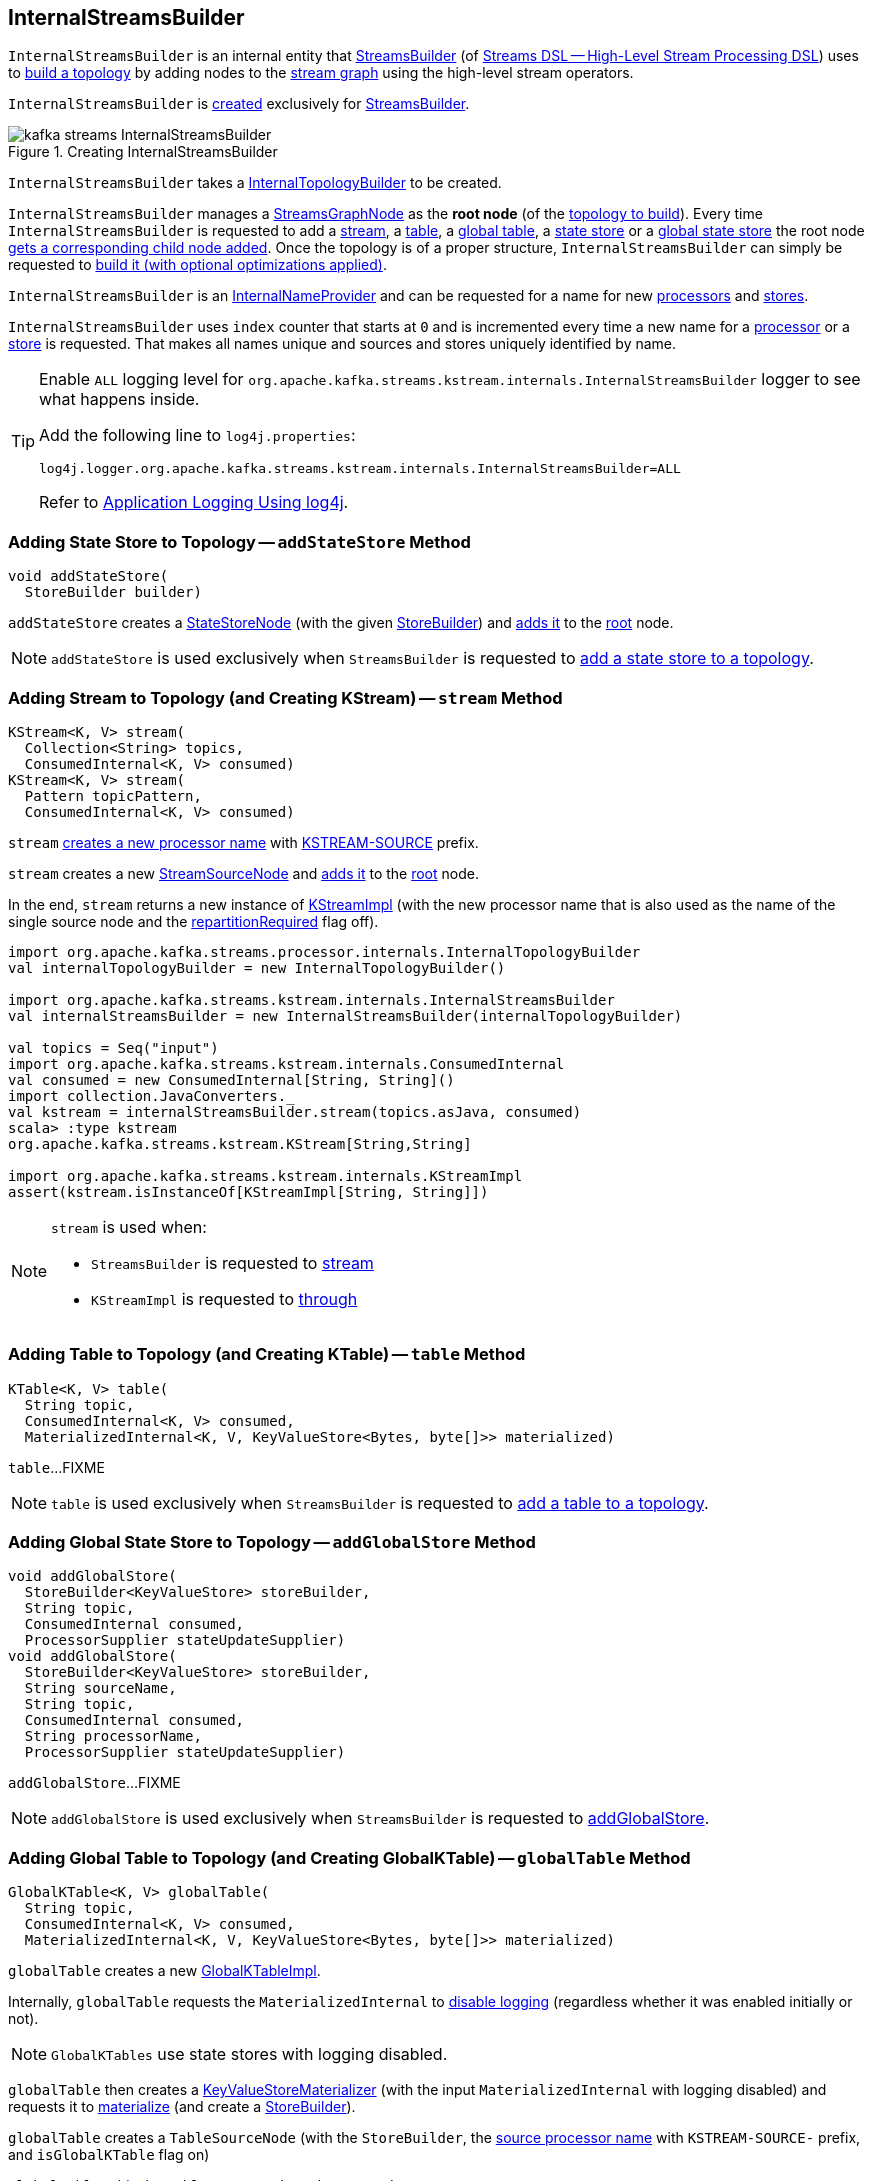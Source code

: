 == [[InternalStreamsBuilder]] InternalStreamsBuilder

`InternalStreamsBuilder` is an internal entity that <<kafka-streams-StreamsBuilder.adoc#, StreamsBuilder>> (of <<kafka-streams-streams-dsl.adoc#, Streams DSL -- High-Level Stream Processing DSL>>) uses to <<buildAndOptimizeTopology, build a topology>> by adding nodes to the <<root, stream graph>> using the high-level stream operators.

`InternalStreamsBuilder` is <<creating-instance, created>> exclusively for <<kafka-streams-StreamsBuilder.adoc#internalStreamsBuilder, StreamsBuilder>>.

.Creating InternalStreamsBuilder
image::images/kafka-streams-InternalStreamsBuilder.png[align="center"]

[[creating-instance]]
[[internalTopologyBuilder]]
`InternalStreamsBuilder` takes a link:kafka-streams-internals-InternalTopologyBuilder.adoc[InternalTopologyBuilder] to be created.

[[root]]
`InternalStreamsBuilder` manages a <<kafka-streams-internals-StreamsGraphNode.adoc#, StreamsGraphNode>> as the *root node* (of the <<buildAndOptimizeTopology, topology to build>>). Every time `InternalStreamsBuilder` is requested to add a <<stream, stream>>, a <<table, table>>, a <<globalTable, global table>>, a <<addStateStore, state store>> or a <<addGlobalStore, global state store>> the root node <<addGraphNode, gets a corresponding child node added>>. Once the topology is of a proper structure, `InternalStreamsBuilder` can simply be requested to <<buildAndOptimizeTopology, build it (with optional optimizations applied)>>.

[[InternalNameProvider]]
`InternalStreamsBuilder` is an <<kafka-streams-internals-InternalNameProvider.adoc#, InternalNameProvider>> and can be requested for a name for new <<newProcessorName, processors>> and <<newStoreName, stores>>.

[[index]]
`InternalStreamsBuilder` uses `index` counter that starts at `0` and is incremented every time a new name for a <<newProcessorName, processor>> or a <<newStoreName, store>> is requested. That makes all names unique and sources and stores uniquely identified by name.

[[logging]]
[TIP]
====
Enable `ALL` logging level for `org.apache.kafka.streams.kstream.internals.InternalStreamsBuilder` logger to see what happens inside.

Add the following line to `log4j.properties`:

```
log4j.logger.org.apache.kafka.streams.kstream.internals.InternalStreamsBuilder=ALL
```

Refer to <<kafka-logging.adoc#log4j.properties, Application Logging Using log4j>>.
====

=== [[addStateStore]] Adding State Store to Topology -- `addStateStore` Method

[source, java]
----
void addStateStore(
  StoreBuilder builder)
----

`addStateStore` creates a <<kafka-streams-internals-StateStoreNode.adoc#, StateStoreNode>> (with the given <<kafka-streams-StoreBuilder.adoc#, StoreBuilder>>) and <<addGraphNode, adds it>> to the <<root, root>> node.

NOTE: `addStateStore` is used exclusively when `StreamsBuilder` is requested to <<kafka-streams-StreamsBuilder.adoc#addStateStore, add a state store to a topology>>.

=== [[stream]] Adding Stream to Topology (and Creating KStream) -- `stream` Method

[source, java]
----
KStream<K, V> stream(
  Collection<String> topics,
  ConsumedInternal<K, V> consumed)
KStream<K, V> stream(
  Pattern topicPattern,
  ConsumedInternal<K, V> consumed)
----

`stream` <<newProcessorName, creates a new processor name>> with <<kafka-streams-internals-KStreamImpl.adoc#SOURCE_NAME, KSTREAM-SOURCE>> prefix.

`stream` creates a new <<kafka-streams-internals-StreamSourceNode.adoc#, StreamSourceNode>> and <<addGraphNode, adds it>> to the <<root, root>> node.

In the end, `stream` returns a new instance of <<kafka-streams-internals-KStreamImpl.adoc#, KStreamImpl>> (with the new processor name that is also used as the name of the single source node and the <<kafka-streams-internals-KStreamImpl.adoc#repartitionRequired, repartitionRequired>> flag off).

[source, scala]
----
import org.apache.kafka.streams.processor.internals.InternalTopologyBuilder
val internalTopologyBuilder = new InternalTopologyBuilder()

import org.apache.kafka.streams.kstream.internals.InternalStreamsBuilder
val internalStreamsBuilder = new InternalStreamsBuilder(internalTopologyBuilder)

val topics = Seq("input")
import org.apache.kafka.streams.kstream.internals.ConsumedInternal
val consumed = new ConsumedInternal[String, String]()
import collection.JavaConverters._
val kstream = internalStreamsBuilder.stream(topics.asJava, consumed)
scala> :type kstream
org.apache.kafka.streams.kstream.KStream[String,String]

import org.apache.kafka.streams.kstream.internals.KStreamImpl
assert(kstream.isInstanceOf[KStreamImpl[String, String]])
----

[NOTE]
====
`stream` is used when:

* `StreamsBuilder` is requested to <<kafka-streams-StreamsBuilder.adoc#stream, stream>>

* `KStreamImpl` is requested to <<kafka-streams-internals-KStreamImpl.adoc#through, through>>
====

=== [[table]] Adding Table to Topology (and Creating KTable) -- `table` Method

[source, java]
----
KTable<K, V> table(
  String topic,
  ConsumedInternal<K, V> consumed,
  MaterializedInternal<K, V, KeyValueStore<Bytes, byte[]>> materialized)
----

`table`...FIXME

NOTE: `table` is used exclusively when `StreamsBuilder` is requested to <<kafka-streams-StreamsBuilder.adoc#table, add a table to a topology>>.

=== [[addGlobalStore]] Adding Global State Store to Topology -- `addGlobalStore` Method

[source, java]
----
void addGlobalStore(
  StoreBuilder<KeyValueStore> storeBuilder,
  String topic,
  ConsumedInternal consumed,
  ProcessorSupplier stateUpdateSupplier)
void addGlobalStore(
  StoreBuilder<KeyValueStore> storeBuilder,
  String sourceName,
  String topic,
  ConsumedInternal consumed,
  String processorName,
  ProcessorSupplier stateUpdateSupplier)
----

`addGlobalStore`...FIXME

NOTE: `addGlobalStore` is used exclusively when `StreamsBuilder` is requested to <<kafka-streams-StreamsBuilder.adoc#addGlobalStore, addGlobalStore>>.

=== [[globalTable]] Adding Global Table to Topology (and Creating GlobalKTable) -- `globalTable` Method

[source, java]
----
GlobalKTable<K, V> globalTable(
  String topic,
  ConsumedInternal<K, V> consumed,
  MaterializedInternal<K, V, KeyValueStore<Bytes, byte[]>> materialized)
----

`globalTable` creates a new <<kafka-streams-internals-GlobalKTableImpl.adoc#, GlobalKTableImpl>>.

Internally, `globalTable` requests the `MaterializedInternal` to <<kafka-streams-Materialized.adoc#withLoggingDisabled, disable logging>> (regardless whether it was enabled initially or not).

NOTE: `GlobalKTables` use state stores with logging disabled.

`globalTable` then creates a <<kafka-streams-internals-KeyValueStoreMaterializer.adoc#, KeyValueStoreMaterializer>> (with the input `MaterializedInternal` with logging disabled) and requests it to <<kafka-streams-internals-KeyValueStoreMaterializer.adoc#materialize, materialize>> (and create a <<kafka-streams-StoreBuilder.adoc#, StoreBuilder>>).

`globalTable` creates a `TableSourceNode` (with the `StoreBuilder`, the <<newProcessorName, source processor name>> with `KSTREAM-SOURCE-` prefix, and `isGlobalKTable` flag on)

`globalTable` <<addGraphNode, adds>> the `TableSourceNode` to the <<root, root>> node.

In the end, `globalTable` creates a <<kafka-streams-internals-GlobalKTableImpl.adoc#, GlobalKTableImpl>> (with a new <<kafka-streams-internals-KTableSourceValueGetterSupplier.adoc#, KTableSourceValueGetterSupplier>> and the queryable flag of the `MaterializedInternal`).

NOTE: `globalTable` is used exclusively when `StreamsBuilder` is requested to <<kafka-streams-StreamsBuilder.adoc#globalTable, add a global table to a topology>>.

=== [[newProcessorName]] New Unique Processor Name -- `newProcessorName` Method

[source, java]
----
String newProcessorName(
  String prefix)
----

NOTE: `newProcessorName` is part of link:kafka-streams-internals-InternalNameProvider.adoc#newProcessorName[InternalNameProvider Contract] to create a new unique name for a link:kafka-streams-internals-ProcessorNode.adoc[processor].

`newProcessorName` simply takes the input `prefix` followed by the <<index, index>>.

NOTE: The <<index, index>> counter is what makes it bound to a `InternalStreamsBuilder`.

[source, scala]
----
import org.apache.kafka.streams.kstream.internals.InternalStreamsBuilder
import org.apache.kafka.streams.processor.internals.InternalTopologyBuilder
val newBuilder = new InternalStreamsBuilder(new InternalTopologyBuilder)

val name = newBuilder.newProcessorName("PREFIX")
scala> println(name)
PREFIX0000000001
----

=== [[newStoreName]] New Unique Store Name -- `newStoreName` Method

[source, java]
----
String newStoreName(
  String prefix)
----

NOTE: `newStoreName` is part of link:kafka-streams-internals-InternalNameProvider.adoc#newStoreName[InternalNameProvider Contract] to create a new unique name for a link:kafka-streams-StateStore.adoc[state store].

`newStoreName` simply concatenates the input `prefix`, `STATE-STORE-` and the <<index, index>>.

NOTE: The <<index, index>> counter is what makes it bound to a `InternalStreamsBuilder`.

[source, scala]
----
import org.apache.kafka.streams.kstream.internals.InternalStreamsBuilder
import org.apache.kafka.streams.processor.internals.InternalTopologyBuilder
val newBuilder = new InternalStreamsBuilder(new InternalTopologyBuilder)

val name = newBuilder.newStoreName("PREFIX")
scala> println(name)
PREFIXSTATE-STORE-0000000001
----

=== [[addGraphNode]] Adding Child Node -- `addGraphNode` Method

[source, java]
----
void addGraphNode(
  StreamsGraphNode parent,
  StreamsGraphNode child)
void addGraphNode(
  Collection<StreamsGraphNode> parents,
  StreamsGraphNode child)
----

`addGraphNode` simply requests the input <<kafka-streams-internals-StreamsGraphNode.adoc#, StreamsGraphNode>> to <<kafka-streams-internals-StreamsGraphNode.adoc#addChild, add the given child node>>.

In the end, `addGraphNode` <<maybeAddNodeForOptimizationMetadata, maybeAddNodeForOptimizationMetadata>>.

NOTE: `addGraphNode` is used in _many places_ in <<kafka-streams-internals-GroupedStreamAggregateBuilder.adoc#, GroupedStreamAggregateBuilder>>, <<kafka-streams-internals-InternalStreamsBuilder.adoc#, InternalStreamsBuilder>>, <<kafka-streams-internals-KGroupedTableImpl.adoc#, KGroupedTableImpl>>, <<kafka-streams-internals-KStreamImpl.adoc#, KStreamImpl>>, <<kafka-streams-internals-KStreamImpl-KStreamImplJoin.adoc#, KStreamImplJoin>>, and <<kafka-streams-internals-KTableImpl.adoc#, KTableImpl>>.

=== [[buildAndOptimizeTopology]] Building Topology (with Optional Optimizations) -- `buildAndOptimizeTopology` Method

[source, java]
----
void buildAndOptimizeTopology() // <1>
void buildAndOptimizeTopology(
  Properties props)
----
<1> For testing only; Uses `null` for the `Properties`

`buildAndOptimizeTopology` does <<maybePerformOptimizations, maybePerformOptimizations>> (with the given `Properties`).

`buildAndOptimizeTopology`...FIXME

NOTE: `buildAndOptimizeTopology` is used exclusively when `StreamsBuilder` is requested to <<kafka-streams-StreamsBuilder.adoc#build, build a topology>>.

=== [[maybeAddNodeForOptimizationMetadata]] `maybeAddNodeForOptimizationMetadata` Internal Method

[source, java]
----
void maybeAddNodeForOptimizationMetadata(
  StreamsGraphNode node)
----

`maybeAddNodeForOptimizationMetadata`...FIXME

NOTE: `maybeAddNodeForOptimizationMetadata` is used exclusively when `InternalStreamsBuilder` is requested to <<addGraphNode, adding a child node>>.

=== [[maybePerformOptimizations]] `maybePerformOptimizations` Internal Method

[source, java]
----
void maybePerformOptimizations(
  Properties props)
----

`maybePerformOptimizations`...FIXME

NOTE: `maybePerformOptimizations` is used exclusively when `InternalStreamsBuilder` is requested to <<buildAndOptimizeTopology, build a topology (with optional optimizations)>>.

=== [[getKeyChangingParentNode]] `getKeyChangingParentNode` Internal Method

[source, java]
----
StreamsGraphNode getKeyChangingParentNode(
  StreamsGraphNode repartitionNode)
----

`getKeyChangingParentNode`...FIXME

NOTE: `getKeyChangingParentNode` is used exclusively when `InternalStreamsBuilder` is requested to <<maybeAddNodeForOptimizationMetadata, maybeAddNodeForOptimizationMetadata>>.

=== [[maybeOptimizeRepartitionOperations]] `maybeOptimizeRepartitionOperations` Internal Method

[source, java]
----
void maybeOptimizeRepartitionOperations()
----

`maybeOptimizeRepartitionOperations`...FIXME

NOTE: `maybeOptimizeRepartitionOperations` is used exclusively when `InternalStreamsBuilder` is requested to <<maybePerformOptimizations, maybePerformOptimizations>>.

=== [[createRepartitionNode]] `createRepartitionNode` Internal Method

[source, java]
----
OptimizableRepartitionNode createRepartitionNode(
  String repartitionTopicName,
  Serde keySerde,
  Serde valueSerde)
----

`createRepartitionNode`...FIXME

NOTE: `createRepartitionNode` is used when...FIXME

=== [[findParentNodeMatching]] `findParentNodeMatching` Internal Method

[source, java]
----
StreamsGraphNode findParentNodeMatching(
  StreamsGraphNode startSeekingNode,
  Predicate<StreamsGraphNode> parentNodePredicate)
----

`findParentNodeMatching`...FIXME

NOTE: `findParentNodeMatching` is used when...FIXME

=== [[getFirstRepartitionTopicName]] `getFirstRepartitionTopicName` Internal Method

[source, java]
----
String getFirstRepartitionTopicName(
  Collection<OptimizableRepartitionNode> repartitionNodes)
----

`getFirstRepartitionTopicName`...FIXME

NOTE: `getFirstRepartitionTopicName` is used when...FIXME

=== [[getRepartitionSerdes]] `getRepartitionSerdes` Internal Method

[source, java]
----
GroupedInternal getRepartitionSerdes(
  Collection<OptimizableRepartitionNode> repartitionNodes)
----

`getRepartitionSerdes`...FIXME

NOTE: `getRepartitionSerdes` is used when...FIXME

=== [[maybeUpdateKeyChangingRepartitionNodeMap]] `maybeUpdateKeyChangingRepartitionNodeMap` Internal Method

[source, java]
----
void maybeUpdateKeyChangingRepartitionNodeMap()
----

`maybeUpdateKeyChangingRepartitionNodeMap`...FIXME

NOTE: `maybeUpdateKeyChangingRepartitionNodeMap` is used when...FIXME

=== [[optimizeKTableSourceTopics]] `optimizeKTableSourceTopics` Internal Method

[source, java]
----
void optimizeKTableSourceTopics()
----

`optimizeKTableSourceTopics`...FIXME

NOTE: `optimizeKTableSourceTopics` is used when...FIXME
